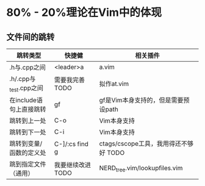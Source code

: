 * 80% - 20%理论在Vim中的体现
** 文件间的跳转

| 跳转类型                | 快捷健            | 相关插件                              |
|-------------------------+-------------------+---------------------------------------|
| .h与.cpp之间            | <leader>a         | a.vim                                 |
| .h/.cpp与_test.cpp之间  | 需要我完善 TODO   | 拟作at.vim                            |
| 在include语句上直接跳转 | gf                | gf是Vim本身支持的，但是需要预设path   |
| 跳转到上一处            | C-o               | Vim本身支持                           |
| 跳转到下一处            | C-i               | Vim本身支持                           |
| 跳转到变量/函数的定义处 | C-]/:cs find g    | ctags/cscope工具，我用得还不够好 TODO |
| 跳到指定文件（通用） | 我要继续改进 TODO | NERD_tree.vim/lookupfiles.vim         |
